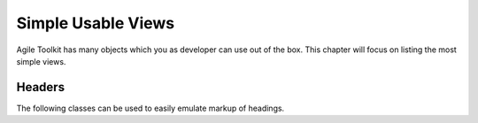 *******************
Simple Usable Views
*******************

Agile Toolkit has many objects which you as developer can use out of the box.
This chapter will focus on listing the most simple views.

Headers
=======

The following classes can be used to easily emulate markup of headings.
